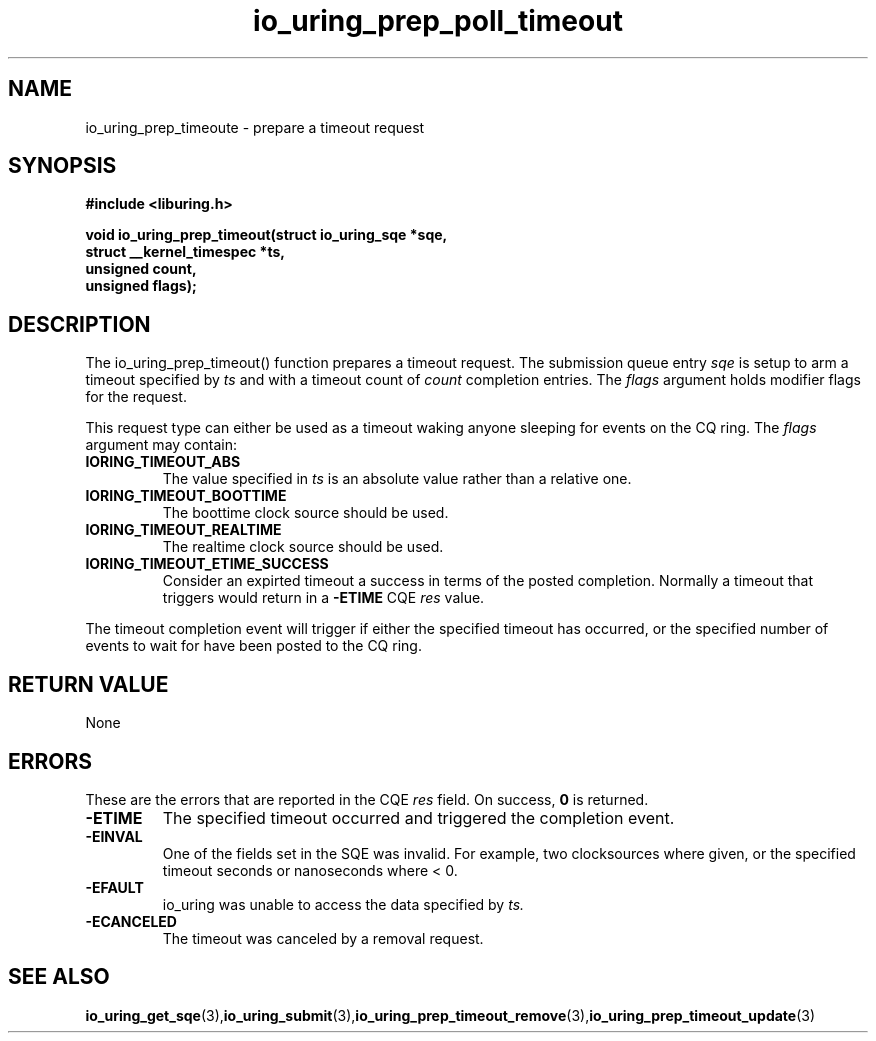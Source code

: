 .\" Copyright (C) 2022 Jens Axboe <axboe@kernel.dk>
.\"
.\" SPDX-License-Identifier: LGPL-2.0-or-later
.\"
.TH io_uring_prep_poll_timeout 3 "March 12, 2022" "liburing-2.2" "liburing Manual"
.SH NAME
io_uring_prep_timeoute  - prepare a timeout request
.fi
.SH SYNOPSIS
.nf
.BR "#include <liburing.h>"
.PP
.BI "void io_uring_prep_timeout(struct io_uring_sqe *sqe,"
.BI "                           struct __kernel_timespec *ts,"
.BI "                           unsigned count,"
.BI "                           unsigned flags);"
.PP
.SH DESCRIPTION
.PP
The io_uring_prep_timeout() function prepares a timeout request. The submission
queue entry
.I sqe
is setup to arm a timeout specified by
.I ts
and with a timeout count of
.I count
completion entries. The
.I flags
argument holds modifier flags for the request.

This request type can either be used as a timeout waking anyone sleeping
for events on the CQ ring. The
.I flags
argument may contain:
.TP
.B IORING_TIMEOUT_ABS
The value specified in
.I ts
is an absolute value rather than a relative one.
.TP
.B IORING_TIMEOUT_BOOTTIME
The boottime clock source should be used.
.TP
.B IORING_TIMEOUT_REALTIME
The realtime clock source should be used.
.TP
.B IORING_TIMEOUT_ETIME_SUCCESS
Consider an expirted timeout a success in terms of the posted completion.
Normally a timeout that triggers would return in a
.B -ETIME
CQE
.I res
value.
.PP
The timeout completion event will trigger if either the specified timeout
has occurred, or the specified number of events to wait for have been posted
to the CQ ring.

.SH RETURN VALUE
None
.SH ERRORS
These are the errors that are reported in the CQE
.I res
field. On success,
.B 0
is returned.
.TP
.B -ETIME
The specified timeout occurred and triggered the completion event.
.TP
.B -EINVAL
One of the fields set in the SQE was invalid. For example, two clocksources
where given, or the specified timeout seconds or nanoseconds where < 0.
.TP
.B -EFAULT
io_uring was unable to access the data specified by
.I ts.
.TP
.B -ECANCELED
The timeout was canceled by a removal request.
.SH SEE ALSO
.BR io_uring_get_sqe (3), io_uring_submit (3), io_uring_prep_timeout_remove (3), io_uring_prep_timeout_update (3)
